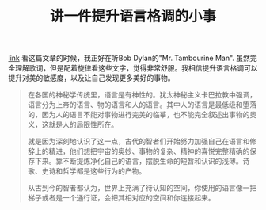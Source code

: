 #+title: 讲一件提升语言格调的小事

[[http://mp.weixin.qq.com/s?__biz=MzAxOTMxNTUxNw==&mid=2651173962&idx=1&sn=3f27a13955c7242a7ba6066ffd7cb08c&chksm=8039fa18b74e730ee06c708b6f8962a172133dc203a941f147936b818cbe10d092dbd9680403&mpshare=1&scene=2&srcid=1019tNyTDug5o7KkUx8Yhc8u#wechat_redirect][link]] 看这篇文章的时候，我正好在听Bob Dylan的"Mr. Tambourine Man". 虽然完全理解歌词，但是配着旋律看这些文字，觉得非常舒服。我相信提升语言格调可以提升对美的敏感度，以及让自己发现更多美好的事物。

#+BEGIN_QUOTE
在各国的神秘学传统里，语言是有神性的。犹太神秘主义卡巴拉教中强调，语言分为上帝的语言、物的语言和人的语言。其中人的语言是最低级和堕落的，因为人的语言不能对事物进行完美的临摹，也不能完全叙述出事物的奥义，这就是人的局限性所在。

就是因为深刻地认识了这一点，古代的智者们开始努力加强自己在语言和修辞上的精进，他们想把宇宙的奥妙、事物的复杂、精神的喜悦完整精确的保存下来。靠不断提炼净化自己的语言，摆脱生命的短暂和认识的浅薄。诗歌、史诗和哲学都是这些行为的产物。

从古到今的智者都认为，世界上充满了待认知的空间，你使用的语言像一把梯子或者是一个通行证，会把其相对应的空间和你连接起来。
#+END_QUOTE
